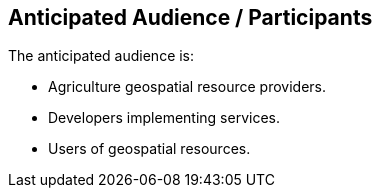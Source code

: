 == Anticipated Audience / Participants

The anticipated audience is:

 * Agriculture geospatial resource providers.
 * Developers implementing services.
 * Users of geospatial resources.
